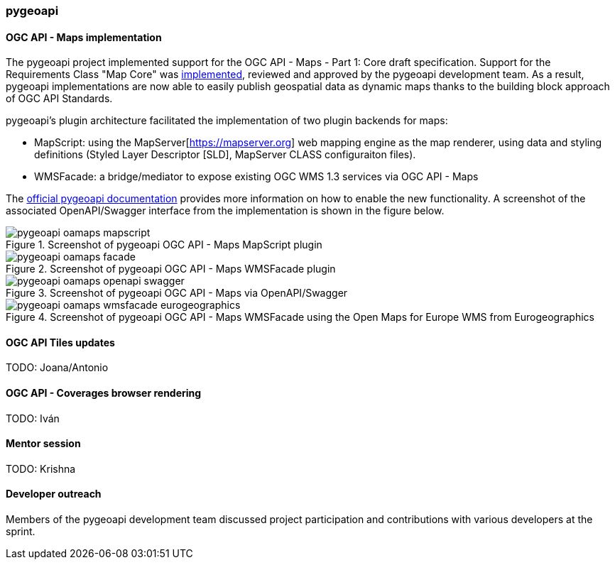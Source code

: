 === pygeoapi

==== OGC API - Maps implementation

The pygeoapi project implemented support for the OGC API - Maps - Part 1: Core draft specification.  Support for the Requirements Class "Map Core" was https://github.com/geopython/pygeoapi/pull/1048[implemented], reviewed and approved by the pygeoapi development team. As a result, pygeoapi implementations are now able to easily publish geospatial data as dynamic maps thanks to the building block approach of OGC API Standards.

pygeoapi's plugin architecture facilitated the implementation of two plugin backends for maps:

- MapScript: using the MapServer[https://mapserver.org] web mapping engine as the map renderer, using data and styling definitions (Styled Layer Descriptor [SLD], MapServer CLASS configuraiton files).
- WMSFacade: a bridge/mediator to expose existing OGC WMS 1.3 services via OGC API - Maps

The https://docs.pygeoapi.io/en/latest/data-publishing/ogcapi-maps.html[official pygeoapi documentation] provides more information on how to enable the new functionality. A screenshot of the associated OpenAPI/Swagger interface from the implementation is shown in the figure below.

[[img_pygeoapi]]
.Screenshot of pygeoapi OGC API - Maps MapScript plugin
image::../images/pygeoapi-oamaps-mapscript.png[align="center"]

.Screenshot of pygeoapi OGC API - Maps WMSFacade plugin
image::../images/pygeoapi-oamaps-facade.png[align="center"]

.Screenshot of pygeoapi OGC API - Maps via OpenAPI/Swagger
image::../images/pygeoapi-oamaps-openapi-swagger.png[align="center"]

.Screenshot of pygeoapi OGC API - Maps WMSFacade using the Open Maps for Europe WMS from Eurogeographics
image::../images/pygeoapi-oamaps-wmsfacade-eurogeographics.png[align="center"]

==== OGC API Tiles updates

TODO: Joana/Antonio

==== OGC API - Coverages browser rendering

TODO: Iván

==== Mentor session

TODO: Krishna

==== Developer outreach

Members of the pygeoapi development team discussed project participation and contributions with various developers at the sprint.
